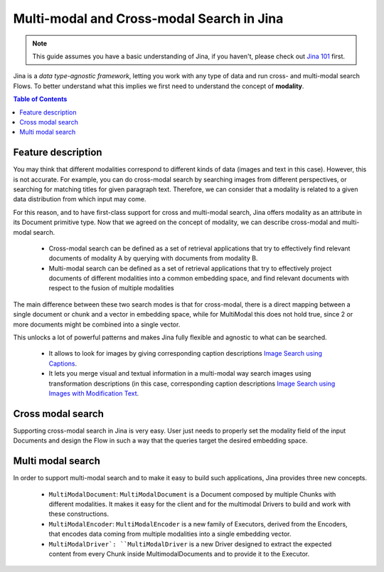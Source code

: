 ==========================================
Multi-modal and Cross-modal Search in Jina
==========================================

.. meta::
   :description: Multi-modal and cross-modal search in Jina
   :keywords: Jina, multimodal search, cross-modal search

.. note:: This guide assumes you have a basic understanding of Jina, if you haven't, please check out `Jina 101 <https://docs.jina.ai/chapters/101/index.html>`_ first.

Jina is a *data type-agnostic framework*, letting you work with any type of data and run cross- and multi-modal search Flows.
To better understand what this implies we first need to understand the concept of **modality**.

.. contents:: Table of Contents
    :depth: 2

Feature description
--------------------

You may think that different modalities correspond to different kinds of data (images and text in this case).
However, this is not accurate.
For example, you can do cross-modal search by searching images from different perspectives,
or searching for matching titles for given paragraph text.
Therefore, we can consider that a modality is related to a given data distribution from which input may come.


For this reason, and to have first-class support for cross and multi-modal search,
Jina offers modality as an attribute in its Document primitive type.
Now that we agreed on the concept of modality,
we can describe cross-modal and multi-modal search.

 - Cross-modal search can be defined as a set of retrieval applications that try to effectively find relevant documents of modality A by querying with documents from modality B.
 - Multi-modal search can be defined as a set of retrieval applications that try to effectively project documents of different modalities into a common embedding space, and find relevant documents with respect to the fusion of multiple modalities

The main difference between these two search modes is that for cross-modal, there is a direct mapping between a single document or chunk and a
vector in embedding space, while for MultiModal this does not hold true, since 2 or more documents might be combined into a single vector.

This unlocks a lot of powerful patterns and makes Jina fully flexible and agnostic to what can be searched.

 - It allows to look for images by giving corresponding caption descriptions `Image Search using Captions <https://github.com/jina-ai/examples/tree/master/cross-modal-search>`_.
 - It lets you merge visual and textual information in a multi-modal way search images using transformation descriptions (in this case, corresponding caption descriptions `Image Search using Images with Modification Text <https://github.com/jina-ai/examples/tree/master/multimodal-search-tirg>`_.

Cross modal search
--------------------

Supporting cross-modal search in Jina is very easy.
User just needs to properly set the modality field of the input Documents and design the Flow in such a way that the queries target the desired embedding space.

Multi modal search
--------------------

In order to support multi-modal search and to make it easy to build such applications, Jina provides three new concepts.

 - ``MultiModalDocument``: ``MultiModalDocument`` is a Document composed by multiple Chunks with different modalities. It makes it easy for the client and for the multimodal Drivers to build and work with these constructions.
 - ``MultiModalEncoder``: ``MultiModalEncoder`` is a new family of Executors, derived from the Encoders, that encodes data coming from multiple modalities into a single embedding vector.
 - ``MultiModalDriver`: ``MultiModalDriver`` is a new Driver designed to extract the expected content from every Chunk inside MultimodalDocuments and to provide it to the Executor.